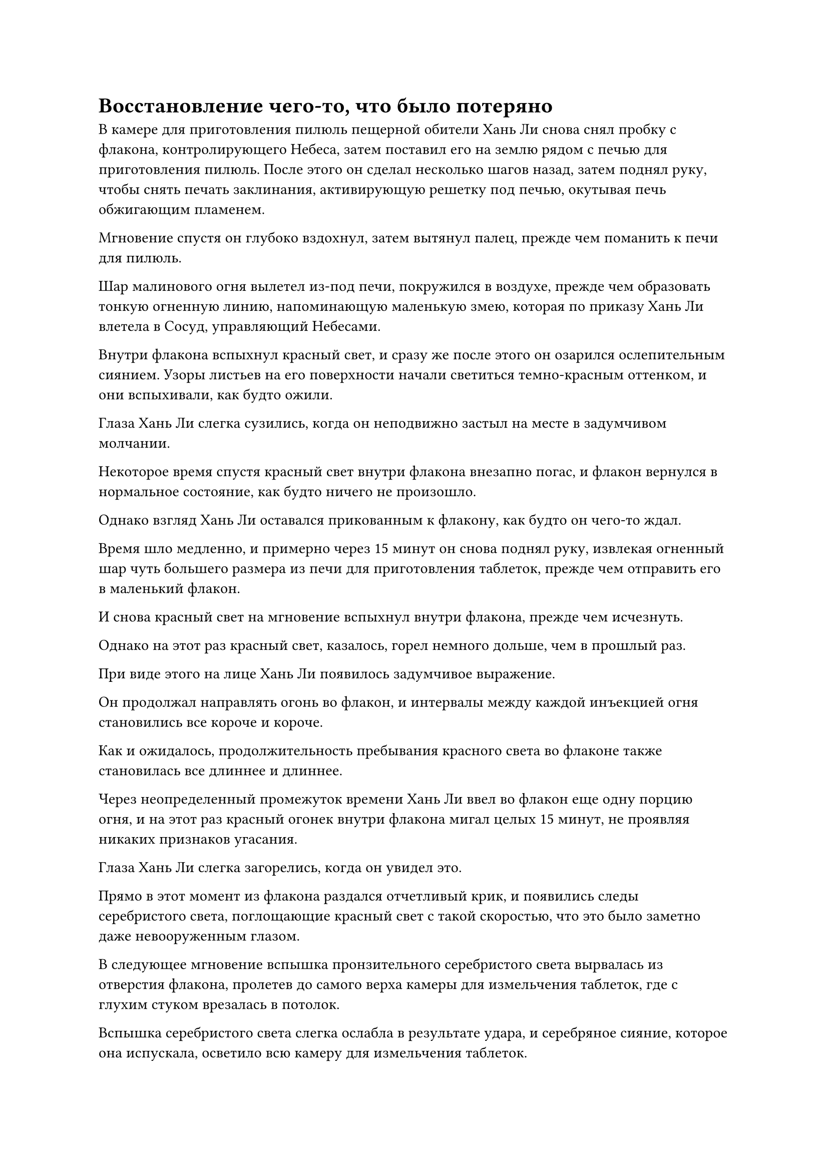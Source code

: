 = Восстановление чего-то, что было потеряно

В камере для приготовления пилюль пещерной обители Хань Ли снова снял пробку с флакона, контролирующего Небеса, затем поставил его на землю рядом с печью для приготовления пилюль. После этого он сделал несколько шагов назад, затем поднял руку, чтобы снять печать заклинания, активирующую решетку под печью, окутывая печь обжигающим пламенем.

Мгновение спустя он глубоко вздохнул, затем вытянул палец, прежде чем поманить к печи для пилюль.

Шар малинового огня вылетел из-под печи, покружился в воздухе, прежде чем образовать тонкую огненную линию, напоминающую маленькую змею, которая по приказу Хань Ли влетела в Сосуд, управляющий Небесами.

Внутри флакона вспыхнул красный свет, и сразу же после этого он озарился ослепительным сиянием. Узоры листьев на его поверхности начали светиться темно-красным оттенком, и они вспыхивали, как будто ожили.

Глаза Хань Ли слегка сузились, когда он неподвижно застыл на месте в задумчивом молчании.

Некоторое время спустя красный свет внутри флакона внезапно погас, и флакон вернулся в нормальное состояние, как будто ничего не произошло.

Однако взгляд Хань Ли оставался прикованным к флакону, как будто он чего-то ждал.

Время шло медленно, и примерно через 15 минут он снова поднял руку, извлекая огненный шар чуть большего размера из печи для приготовления таблеток, прежде чем отправить его в маленький флакон.

И снова красный свет на мгновение вспыхнул внутри флакона, прежде чем исчезнуть.

Однако на этот раз красный свет, казалось, горел немного дольше, чем в прошлый раз.

При виде этого на лице Хань Ли появилось задумчивое выражение.

Он продолжал направлять огонь во флакон, и интервалы между каждой инъекцией огня становились все короче и короче.

Как и ожидалось, продолжительность пребывания красного света во флаконе также становилась все длиннее и длиннее.

Через неопределенный промежуток времени Хань Ли ввел во флакон еще одну порцию огня, и на этот раз красный огонек внутри флакона мигал целых 15 минут, не проявляя никаких признаков угасания.

Глаза Хань Ли слегка загорелись, когда он увидел это.

Прямо в этот момент из флакона раздался отчетливый крик, и появились следы серебристого света, поглощающие красный свет с такой скоростью, что это было заметно даже невооруженным глазом.

В следующее мгновение вспышка пронзительного серебристого света вырвалась из отверстия флакона, пролетев до самого верха камеры для измельчения таблеток, где с глухим стуком врезалась в потолок.

Вспышка серебристого света слегка ослабла в результате удара, и серебряное сияние, которое она испускала, осветило всю камеру для измельчения таблеток.

Голубой свет вспыхнул в глазах Хань Ли, когда он поднял взгляд на вспышку серебристого света, и на его лице появилось восторженное выражение, но затем его брови сразу же слегка нахмурились.

Вспышка белого света несколько раз описала круг в воздухе, затем превратилась в маленькую серебряную птичку с телом, полностью состоящим из пламени, которая расправила крылья и полетела вниз прямо к Хань Ли.

Хань Ли поднял руку, и серебристый огненный ворон элегантно остановился примерно в полуметре над его ладонью, затем начал летать вокруг его указательного пальца, радостно щебеча, по-видимому, обрадованный воссоединением со своим хозяином.

Эта огненная птица была не кем иным, как Огненным вороном Сущности, который родился после того, как Пламя Сущности Хань Ли приобрело намек на духовную природу.#footnote[Для получения дополнительной информации о Сущности Огненного Ворона и Пламени Сущности, пожалуйста, обратитесь к главе 2434 RMJI: Контракт Небесного дьявола.]

Еще когда он был в Царстве Людей, он достиг Фиолетового Высшего Пламени, используя Небесно-Голубое Пламя с ледяной ци, высвобождаемой Шестикрылой Ледяной сороконожкой, затем сплавил Фиолетовое Высшее Пламя в Великое Истинное Пламя. После прибытия в Царство Духов, он затем использовал Великое Истинное Пламя, чтобы поглотить большое количество других огней, в конце концов, породив это Пламя Сущности.#footnote[Для получения дополнительной информации о Небесно-Голубом пламени, Шестикрылой Ледяной сороконожке, Фиолетовом Верхушечном пламени и Великом Истинном пламени, пожалуйста, обратитесь к главе 1113 RMJI: Темная вода и глубокий нефрит, главе 667 RMJI: Шестикрылая ледяная сороконожка, главе 731 RMJI: Фиолетовое Верхушечное пламя и RMJI Глава 1109: Захват зарождающейся Души, соответственно]

Это пламя не только было естественным образом способно пожирать все виды духовного пламени, оно было чрезвычайно эффективным, когда дело доходило до приручения духовных зверей, обладающих огненными свойствами, и это было одним из самых важных качеств, позволивших ему безраздельно править в Царстве Духов.

Хань Ли издал слабый вздох, отбросив этот ход мыслей, затем слегка поднял руку, и огненный ворон мгновенно сложил крылья, послушно приземлившись на его ладонь.

По какой-то причине он не мог ощутить это пламя с момента своего пробуждения, и он думал, что причина этого в том, что оно было потеряно для него, но, как оказалось, пламя все это время находилось в состоянии сна в его Флаконе, контролирующем Небеса.

Вернувшись в тайную комнату, его духовное чутье внезапно установило слабую связь с этим пламенем, и именно поэтому он немедленно бросился в камеру для приготовления пилюль, чтобы попытаться использовать пламя печи для пробуждения огненного ворона. К его удивлению, ему удалось добиться успеха с первой попытки.

Однако в его глазах было довольно мрачное выражение, когда он рассматривал серебряного огненного ворона, танцующего на его ладони.

В своей нынешней форме огненный ворон не был даже трех дюймов ростом, и его аура была значительно уменьшена по сравнению с тем, когда он был на пике своего развития.

Это только еще больше усугубило разочарование, которое испытывал Хань Ли.

Было ясно, что текущее состояние огненного ворона как-то связано с обстоятельствами, которые привели к потере его памяти и ослаблению его способностей.

Хань Ли тут же поклялся себе, что независимо от того, кто довел его до такого состояния, он отплатит за услугу с лихвой.

Мгновение спустя он отбросил этот ход мыслей, затем выпустил вспышку лазурного света из своего рукава, чтобы втянуть серебряного огненного ворона в свое тело.

Огненного ворона, скорее всего, придется лелеять в его теле довольно долго, прежде чем он сможет восстановить хоть какое-то подобие своей былой славы.

Примерно через 15 минут Хань Ли снова покинул свое пещерное жилище, прибыв в северо-западный угол своей фермы духов.

Он окинул своим духовным чутьем местность, чтобы убедиться, что все в порядке, затем поднял руку и легким движением запястья выпустил серию маленьких треугольных флажков, обозначив круглую область.

Затем он начал произносить заклинание, делая ручную печать, и маленькие флажки мгновенно вспыхнули фиолетовым светом, образуя неясный световой барьер, который охватил всю область.

После этого он шагнул в это место, и фиолетовое сияние, исходившее от светового барьера, исчезло, полностью растворившись в ночной тьме.

Если бы кто-нибудь прошел мимо пещерного жилища Хань Ли в это время, он не смог бы ничего почувствовать, если бы не находился, по крайней мере, на стадии Трансформации Божества, но культиватор такого калибра был бы немедленно обнаружен Хань Ли и с ним поступили бы соответствующим образом.

Внутри светового барьера Хань Ли провел рукой по воздуху, и появилось около двух дюжин красивых деревянных коробок, парящих перед ним.

Он поднял руку, и крышки всех деревянных коробок взлетели по его приказу, позволяя лекарственному аромату распространиться по воздуху.

В деревянных коробках содержалось несколько десятков лекарств уайт-спирит с полноценной корневой системой, и они вылетали из своих коробок, прежде чем опуститься на землю и пустить корни в почве.

Эти спиртовые лекарства были немного похожи по внешнему виду на обычный женьшень, но на самом деле все они были травами Облачного Журавля, которым было примерно около 100 лет. 

В дневное время за последние несколько дней Хань Ли совершил несколько визитов в Торговую долину, купив все травы Облачного Журавля, которые смог найти.

Чтобы не привлекать внимания, он позаботился о том, чтобы скрыть свою базу культивирования и надевать разную маскировку для каждого визита.

Бросив взгляд на травы Облачного Журавля, которые были посажены в землю, Хань Ли снова вытащил флакон, контролирующий Небеса.

Он глубоко вздохнул, прежде чем вынуть пробку из флакона, затем перевернул флакон, направив его отверстие на траву Облачного Журавля прямо под собой.

Зеленая жидкость медленно вытекла из горлышка флакона, прежде чем капнуть на траву Облачного Журавля.

Затем жидкость медленно просочилась в корни травы Облачного Журавля, и при виде этого на лице Хань Ли появилась слабая улыбка, после чего он вышел из-под светового барьера.

#pagebreak()